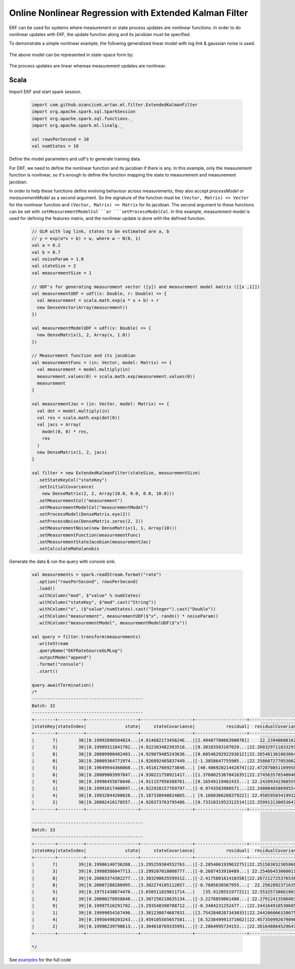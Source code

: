 Online Nonlinear Regression with Extended Kalman Filter
=======================================================

EKF can be used for systems where measurement or state process updates are nonlinear
functions. In order to do nonlinear updates with EKF, the update function along and its jacobian
must be specified.

To demonstrate a simple nonlinear example, the following generalized linear model with log link & gaussian noise is used.

    .. image:: https://latex.codecogs.com/svg.latex?%5C%5C%20Y_t%3D%5Cexp%28%5Cbeta%20X_t%29%20&plus;%20%5Cepsilon%20%3A%20e%20%5Csim%20N%280%2C%20R%29

The above model can be represented in state-space form by:

    .. image:: https://latex.codecogs.com/svg.latex?%5C%5C%20V_t%20%3D%20A_t%20V_%7Bt-1%7D%20&plus;%20q_t%20%3A%20q_t%20%5Csim%20N%280%2C%20Q%29%20%5Cquad%20%28state%20%5C%20process%20%5C%20equation%29%5C%5C%20Z_t%20%3D%20H_t%28V_t%29%20&plus;%20r_t%20%3A%20r_t%20%5Csim%20N%280%2C%20R%29%20%5Cquad%20%28measurement%20%5C%20equation%29%5C%5C%20%5C%5C%20A_t%20%3D%20I%5C%5C%20q_t%20%3D%200%5C%5C%20H_t%28V_t%29%20%3D%20%5Cexp%28X_tV_t%29%5C%5C%20%5Cfrac%7B%5Cpartial%20H_t%7D%7B%5Cpartial%20V_t%7D%20%3D%20X_t%5Cexp%28X_tV_t%29%5C%5C

The process updates are linear whereas measurement updates are nonlinear.

Scala
-----

Import EKF and start spark session.

    .. code-block:: scala

        import com.github.ozancicek.artan.ml.filter.ExtendedKalmanFilter
        import org.apache.spark.sql.SparkSession
        import org.apache.spark.sql.functions._
        import org.apache.spark.ml.linalg._

        val rowsPerSecond = 10
        val numStates = 10


Define the model parameters and udf's to generate training data.

For EKF, we need to define the nonlinear function and its jacobian if there is any. In this example, only the measurement function
is nonlinear, so it's enough to define the function mapping the state to measurement and measurement jacobian.

In order to help these functions define evolving behaviour across measurements, they also accept `processModel` or `measurementModel`
as a second argument. So the signature of the function must be  ``(Vector, Matrix) => Vector`` for the nonlinear
function and ``(Vector, Matrix) => Matrix`` for its jacobian. The second argument to these functions can be
set with ``setMeasurementModelCol```or ```setProcessModelCol``. In this example, measurement model is used
for defining the features matrix, and the nonlinear update is done with the defined function.

    .. code-block:: scala

        // GLM with log link, states to be estimated are a, b
        // y = exp(a*x + b) + w, where w ~ N(0, 1)
        val a = 0.2
        val b = 0.7
        val noiseParam = 1.0
        val stateSize = 2
        val measurementSize = 1

        // UDF's for generating measurement vector ([y]) and measurement model matrix ([[x ,1]])
        val measurementUDF = udf((x: Double, r: Double) => {
          val measurement = scala.math.exp(a * x + b) + r
          new DenseVector(Array(measurement))
        })

        val measurementModelUDF = udf((x: Double) => {
          new DenseMatrix(1, 2, Array(x, 1.0))
        })

        // Measurement function and its jacobian
        val measurementFunc = (in: Vector, model: Matrix) => {
          val measurement = model.multiply(in)
          measurement.values(0) = scala.math.exp(measurement.values(0))
          measurement
        }

        val measurementJac = (in: Vector, model: Matrix) => {
          val dot = model.multiply(in)
          val res = scala.math.exp(dot(0))
          val jacs = Array(
            model(0, 0) * res,
            res
          )
          new DenseMatrix(1, 2, jacs)
        }

        val filter = new ExtendedKalmanFilter(stateSize, measurementSize)
          .setStateKeyCol("stateKey")
          .setInitialCovariance(
            new DenseMatrix(2, 2, Array(10.0, 0.0, 0.0, 10.0)))
          .setMeasurementCol("measurement")
          .setMeasurementModelCol("measurementModel")
          .setProcessModel(DenseMatrix.eye(2))
          .setProcessNoise(DenseMatrix.zeros(2, 2))
          .setMeasurementNoise(new DenseMatrix(1, 1, Array(10)))
          .setMeasurementFunction(measurementFunc)
          .setMeasurementStateJacobian(measurementJac)
          .setCalculateMahalanobis


Generate the data & run the query with console sink.

    .. code-block:: scala

        val measurements = spark.readStream.format("rate")
          .option("rowsPerSecond", rowsPerSecond)
          .load()
          .withColumn("mod", $"value" % numStates)
          .withColumn("stateKey", $"mod".cast("String"))
          .withColumn("x", ($"value"/numStates).cast("Integer").cast("Double"))
          .withColumn("measurement", measurementUDF($"x", randn() * noiseParam))
          .withColumn("measurementModel", measurementModelUDF($"x"))

        val query = filter.transform(measurements)
          .writeStream
          .queryName("EKFRateSourceGLMLog")
          .outputMode("append")
          .format("console")
          .start()

        query.awaitTermination()
        /*
        -------------------------------------------
        Batch: 32
        -------------------------------------------
        +--------+----------+--------------------+--------------------+--------------------+--------------------+--------------------+
        |stateKey|stateIndex|               state|     stateCovariance|            residual|  residualCovariance|         mahalanobis|
        +--------+----------+--------------------+--------------------+--------------------+--------------------+--------------------+
        |       7|        38|[0.19992090504824...|4.91468217345624E...|[2.4948770866390078]|    22.23940688162  |  0.5290388359631079|
        |       3|        38|[0.19989311841702...|4.922383482303518...|[0.38183503107029...|22.260329711033293  | 0.08093008070411575|
        |       8|        38|[0.20009908402403...|4.929879485243636...|[0.6054629292293612]|22.265481361063664  | 0.12831325240765706|
        |       0|        38|[0.20009364771974...|4.926892465837449...|[-1.3858647755905...|22.258607277053002  | 0.29374593340097577|
        |       5|        38|[0.19649944366060...|5.451817669273846...| [40.40692021442874]|22.472870851169958  |   8.523666953468213|
        |       6|        38|[0.20009003997847...|4.938221750921417...|[1.3760025367041635]|22.274563576540046  |  0.2915510653366337|
        |       9|        38|[0.19998455876046...|4.911157950388761...|[0.16549119462433...| 22.24209342368559  |0.035090298345645275|
        |       1|        38|[0.19991617400097...|4.922928157769797...|[-0.9743583980571...|22.248084658699554  | 0.20657245861592055|
        |       4|        38|[0.19932844200826...|5.187338948824865...| [9.166036626837922]| 22.45859503419932  |  1.9341506419984322|
        |       2|        38|[0.20002416178557...|4.928373763795486...|[0.7331031952312514]|22.259913130053647  | 0.15538295621883577|
        +--------+----------+--------------------+--------------------+--------------------+--------------------+--------------------+

        -------------------------------------------
        Batch: 33
        -------------------------------------------
        +--------+----------+--------------------+--------------------+--------------------+--------------------+--------------------+
        |stateKey|stateIndex|               state|     stateCovariance|            residual|  residualCovariance|         mahalanobis|
        +--------+----------+--------------------+--------------------+--------------------+--------------------+--------------------+
        |       7|        39|[0.19986140736208...|3.295259304552763...|[-2.205466193963275]|22.251583652305868  |  0.4675412595869415|
        |       3|        39|[0.19988586047713...|3.299207018008777...|[-0.2687453910489...| 22.25466453060011  |0.056967937836381155|
        |       8|        39|[0.20003374302277...|3.303298635599312...|[-2.417580181410358]|22.267212725376538  |   0.512327841866893|
        |       0|        39|[0.20007288286995...|3.302274105112857...|[-0.7685630367955...|  22.2562892371635  | 0.16291201501166258|
        |       5|        39|[0.19751438074470...|3.650511029811714...|   [35.912855197721]| 22.55325738661803  |   7.562150151089916|
        |       6|        39|[0.20000270958848...|3.307250218635134...|[-3.2276859061480...| 22.27912413586803  |  0.6838206464334063|
        |       9|        39|[0.19997516291702...|3.293548390788712...|[-0.3484231252477...|22.244164910530685  | 0.07387524239268677|
        |       1|        39|[0.19999054167496...|3.301238074687831...|[2.7542840207343033]|22.244206066320075  |  0.5839830845729057|
        |       4|        39|[0.19956490203243...|3.459105565657501...| [8.523849991371662]|22.457350992679096  |  1.7986908885931459|
        |       2|        39|[0.19996239798613...|3.304010769335991...|[-2.2864995734153...|22.261648864529647  |  0.4846100992211099|
        +--------+----------+--------------------+--------------------+--------------------+--------------------+--------------------+

        */

See `examples <https://github.com/ozancicek/artan/blob/master/examples/src/main/scala/com/ozancicek/artan/examples/streaming/EKFRateSourceGLMLog.scala>`_ for the full code